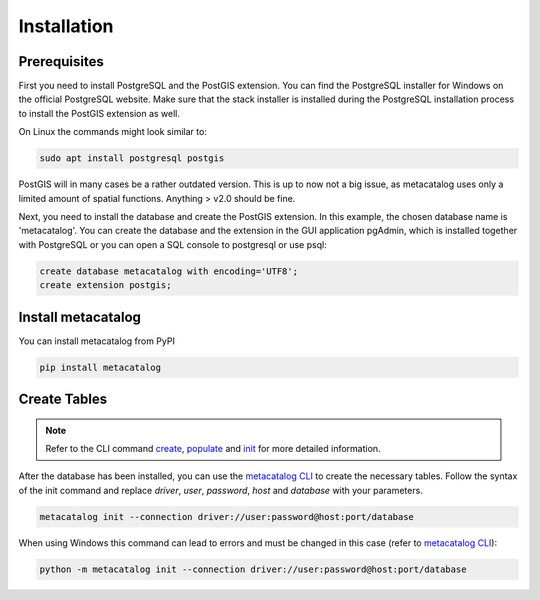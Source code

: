 ============
Installation
============

Prerequisites
-------------

First you need to install PostgreSQL and the PostGIS extension.
You can find the PostgreSQL installer for Windows on the official PostgreSQL website.
Make sure that the stack installer is installed during the PostgreSQL installation process to install the PostGIS extension as well.

On Linux the commands might look similar to:

.. code-block:: bash

    sudo apt install postgresql postgis


PostGIS will in many cases be a rather outdated version. This is up to now not a big issue, as
metacatalog uses only a limited amount of spatial functions. Anything > v2.0 should be fine.

Next, you need to install the database and create the PostGIS extension. In this example, the chosen database name is 'metacatalog'.
You can create the database and the extension in the GUI application pgAdmin, which is installed together with PostgreSQL or
you can open a SQL console to postgresql or use psql:

.. code-block:: sql

    create database metacatalog with encoding='UTF8';
    create extension postgis;

Install metacatalog
-------------------

You can install metacatalog from PyPI

.. code-block:: bash

    pip install metacatalog


Create Tables
-------------

.. note:: Refer to the CLI command `create <../cli/cli_create.ipynb>`_, `populate <../cli/cli_populate.ipynb>`_ and `init <../cli/cli_init.ipynb>`_ for more detailed information.

After the database has been installed, you can use the `metacatalog CLI <../cli/cli.rst>`_
to create the necessary tables.
Follow the syntax of the init command and replace *driver*, *user*, *password*, *host* and *database* with your parameters.

.. code-block:: bash

    metacatalog init --connection driver://user:password@host:port/database

When using Windows this command can lead to errors and must be changed in this case (refer to `metacatalog CLI <../cli/cli.rst>`_):

.. code-block:: bash

    python -m metacatalog init --connection driver://user:password@host:port/database
